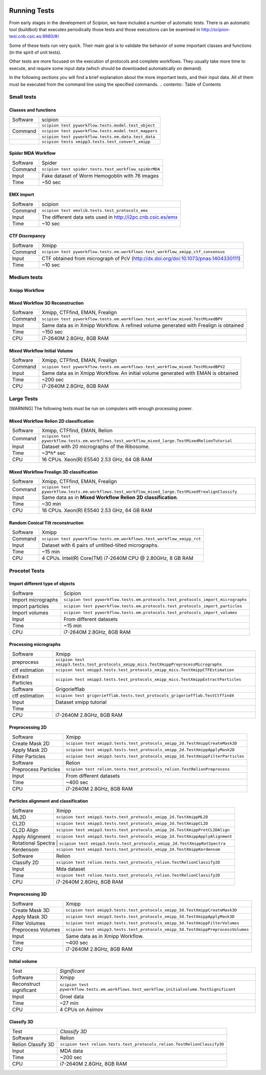 .. figure:: /docs/images/scipion_logo.gif
   :width: 250
   :alt: scipion logo

.. _running-tests:

==================
Running Tests
==================

From early stages in the development of Scipion, we have included a
number of automatic tests. There is an automatic tool (buildbot) that
executes periodically those tests and those executions can be
examined in http://scipion-test.cnb.csic.es:9980/#/

Some of these tests run very quick. Their main goal is to validate the
behavior of some important classes and functions (in the spirit of unit
tests).

Other tests are more focused on the execution of protocols and complete
workflows. They usually take more time to execute, and require some
input data (which should be downloaded automatically on demand).

In the following sections you will find a brief explanation about the
more important tests, and their input data. All of them must be executed 
from the command line using the specified commands.
.. contents:: Table of Contents


Small tests
============

Classes and functions
---------------------

+-----------+-----------------------------------------------------+
| Software  | scipion                                             |
+-----------+-----------------------------------------------------+
|           | ``scipion test pyworkflow.tests.model.test_object`` |
+-----------+-----------------------------------------------------+
|  Command  | ``scipion test pyworkflow.tests.model.test_mappers``|
+-----------+-----------------------------------------------------+
|           | ``scipion test pyworkflow.tests.em.data.test_data`` |
+-----------+-----------------------------------------------------+
|           | ``scipion tests xmipp3.tests.test_convert_xmipp``   |
+-----------+-----------------------------------------------------+

Spider MDA Workflow
--------------------

+-----------+-------------------------------------------------------+
| Software  | Spider                                                |
+-----------+-------------------------------------------------------+
| Command   | ``scipion test spider.tests.test_workflow_spiderMDA`` |
+-----------+-------------------------------------------------------+
|  Input    | Fake dataset of Worm Hemogoblin with 76 images        |
+-----------+-------------------------------------------------------+
|  Time     | ~50 sec                                               |
+-----------+-------------------------------------------------------+



EMX import
-----------

+-----------+-------------------------------------------------------------+
| Software  | scipion                                                     |
+-----------+-------------------------------------------------------------+
| Command   | ``scipion test emxlib.tests.test_protocols_emx``            |
+-----------+-------------------------------------------------------------+
|  Input    | The different data sets used in http://i2pc.cnb.csic.es/emx |
+-----------+-------------------------------------------------------------+
|  Time     | ~10 sec                                                     |
+-----------+-------------------------------------------------------------+


CTF Discrepancy
-----------------

+-----------+----------------------------------------------------------------------------------+
| Software  | Xmipp                                                                            |
+-----------+----------------------------------------------------------------------------------+
| Command   | ``scipion test pyworkflow.tests.em.workflows.test_workflow_xmipp_ctf_consensus`` |
+-----------+----------------------------------------------------------------------------------+
|  Input    | CTF obtained from micrograph of PcV                                              |
|           | (http://dx.doi.org/doi:10.1073/pnas.1404330111)                                  |
+-----------+----------------------------------------------------------------------------------+
|  Time     | ~10 sec                                                                          |
+-----------+----------------------------------------------------------------------------------+


Medium tests
============

Xmipp Workflow
---------------

+-----------+--------------------------------------------------------------------------------------+
| Software  | Xmipp                                                                                |
+-----------+--------------------------------------------------------------------------------------+
| Command   | ``scipion tests pyworkflow.tests.em.workflows.test_workflow_xmipp``                 |
+-----------+--------------------------------------------------------------------------------------+
|  Input    | Same data as in Xmipp Workflow. A refined volume generated with Frealign is obtained |
+-----------+--------------------------------------------------------------------------------------+
|  Time     | ~300 sec                                                                             |
+-----------+--------------------------------------------------------------------------------------+
|  CPU      | i7-2640M 2.8GHz, 8GB RAM                                                             |
+-----------+--------------------------------------------------------------------------------------+




Mixed Workflow 3D Reconstruction
--------------------------------
+-----------+--------------------------------------------------------------------------------------+
| Software  | Xmipp, CTFfind, EMAN, Frealign                                                       |
+-----------+--------------------------------------------------------------------------------------+
| Command   | ``scipion test pyworkflow.tests.em.workflows.test_workflow_mixed.TestMixedBPV``      |
+-----------+--------------------------------------------------------------------------------------+
|  Input    | Same data as in Xmipp Workflow. A refined volume generated with Frealign is obtained |
+-----------+--------------------------------------------------------------------------------------+
|  Time     | ~150 sec                                                                             |
+-----------+--------------------------------------------------------------------------------------+
|  CPU      | i7-2640M 2.8GHz, 8GB RAM                                                             |
+-----------+--------------------------------------------------------------------------------------+

Mixed Workflow Initial Volume
------------------------------

+-----------+--------------------------------------------------------------------------------------+
| Software  | Xmipp, CTFfind, EMAN, Frealign                                                       |
+-----------+--------------------------------------------------------------------------------------+
| Command   | ``scipion test pyworkflow.tests.em.workflows.test_workflow_mixed.TestMixedBPV2``     |
+-----------+--------------------------------------------------------------------------------------+
|  Input    | Same data as in Xmipp Workflow. An initial volume generated with EMAN is obtained    |
+-----------+--------------------------------------------------------------------------------------+
|  Time     | ~200 sec                                                                             |
+-----------+--------------------------------------------------------------------------------------+
|  CPU      | i7-2640M 2.8GHz, 8GB RAM                                                             |
+-----------+--------------------------------------------------------------------------------------+

Large Tests
===========

[WARNING]
The following tests must be run on computers with enough processing power.

Mixed Workflow Relion 2D classification
-------------------------------------------

+-----------+----------------------------------------------------------------------------------------------------+
| Software  | Xmipp, CTFfind, EMAN, Relion                                                                       |
+-----------+----------------------------------------------------------------------------------------------------+
| Command   | ``scipion test pyworkflow.tests.em.workflows.test_workflow_mixed_large.TestMixedRelionTutorial``   |
+-----------+----------------------------------------------------------------------------------------------------+
|  Input    | Dataset with 20 micrographs of the Ribosome.                                                       |
+-----------+----------------------------------------------------------------------------------------------------+
|  Time     | ~3*h* sec                                                                                          |
+-----------+----------------------------------------------------------------------------------------------------+
|  CPU      | 16 CPUs. Xeon(R) E5540 2.53 GHz, 64 GB RAM                                                         |
+-----------+----------------------------------------------------------------------------------------------------+


Mixed Workflow Frealign 3D classification
--------------------------------------------

+-----------+------------------------------------------------------------------------------------------------------+
| Software  | Xmipp, CTFfind, EMAN, Frealign                                                                       |
+-----------+------------------------------------------------------------------------------------------------------+
| Command   | ``scipion test pyworkflow.tests.em.workflows.test_workflow_mixed_large.TestMixedFrealignClassify``   |
+-----------+------------------------------------------------------------------------------------------------------+
|  Input    | Same data as in **Mixed Workflow Relion 2D classification**.                                         |
+-----------+------------------------------------------------------------------------------------------------------+
|  Time     | ~30 min                                                                                              |
+-----------+------------------------------------------------------------------------------------------------------+
|  CPU      | 16 CPUs. Xeon(R) E5540 2.53 GHz, 64 GB RAM                                                           |
+-----------+------------------------------------------------------------------------------------------------------+


Random Conical Tilt reconstruction
----------------------------------

+-----------+-------------------------------------------------------------------------+
| Software  | Xmipp                                                                   |
+-----------+-------------------------------------------------------------------------+
| Command   | ``scipion test pyworkflow.tests.em.workflows.test_workflow_xmipp_rct``  |
+-----------+-------------------------------------------------------------------------+
|  Input    |  Dataset with 6 pairs of untilted-tilted micrographs.                   |
+-----------+-------------------------------------------------------------------------+
|  Time     | ~15 min                                                                 |
+-----------+-------------------------------------------------------------------------+
|  CPU      | 4 CPUs. Intel(R) Core(TM) i7-2640M CPU @ 2.80GHz, 8 GB RAM              |
+-----------+-------------------------------------------------------------------------+


Procotol Tests
===============

Import different type of objects
---------------------------------

+-----------------------+------------------------------------------------------------------------------------+
| Software              | Scipion                                                                            |
+-----------------------+------------------------------------------------------------------------------------+
| Import micrographs    | ``scipion test pyworkflow.tests.em.protocols.test_protocols_import_micrographs``   |
+-----------------------+------------------------------------------------------------------------------------+
|  Import particles     |  ``scipion test pyworkflow.tests.em.protocols.test_protocols_import_particles``    |
+-----------------------+------------------------------------------------------------------------------------+
|  Import volumes       | ``scipion test pyworkflow.tests.em.protocols.test_protocols_import_volumes``       |
+-----------------------+------------------------------------------------------------------------------------+
|  Input                | From different datasets                                                            |
+-----------------------+------------------------------------------------------------------------------------+
|  Time                 | ~15 min                                                                            |
+-----------------------+------------------------------------------------------------------------------------+
|  CPU                  | i7-2640M 2.8GHz, 8GB RAM                                                           |
+-----------------------+------------------------------------------------------------------------------------+


Processing micrographs
-----------------------

+--------------------+----------------------------------------------------------------------------------------+
| Software           | Xmipp                                                                                  |
+--------------------+----------------------------------------------------------------------------------------+
| preprocess         | ``scipion test xmipp3.tests.test_protocols_xmipp_mics.TestXmippPreprocessMicrographs`` |
+--------------------+----------------------------------------------------------------------------------------+
|  ctf estimation    |  ``scipion test xmipp3.tests.test_protocols_xmipp_mics.TestXmippCTFEstimation``        |
+--------------------+----------------------------------------------------------------------------------------+
|  Extract Particles | ``scipion test xmipp3.tests.test_protocols_xmipp_mics.TestXmippExtractParticles``      |
+--------------------+----------------------------------------------------------------------------------------+
|  Software          | Grigoriefflab                                                                          |
+--------------------+----------------------------------------------------------------------------------------+
|  ctf estimation    | ``scipion test grigoriefflab.tests.test_protocols_grigoriefflab.TestCtffind4``         |
+--------------------+----------------------------------------------------------------------------------------+
|  Input             | Dataset xmipp tutorial                                                                 |
+--------------------+----------------------------------------------------------------------------------------+
|  Time              |                                                                                        |
+--------------------+----------------------------------------------------------------------------------------+
|  CPU               | i7-2640M 2.8GHz, 8GB RAM                                                               |
+--------------------+----------------------------------------------------------------------------------------+



Preprocessing 2D
-----------------

+----------------------+----------------------------------------------------------------------------------+
| Software             | Xmipp                                                                            |
+----------------------+----------------------------------------------------------------------------------+
|  Create Mask 2D      | ``scipion test xmipp3.tests.test_protocols_xmipp_2d.TestXmippCreateMask2D``      |
+----------------------+----------------------------------------------------------------------------------+
|  Apply Mask 2D       |  ``scipion test xmipp3.tests.test_protocols_xmipp_2d.TestXmippApplyMask2D``      |
+----------------------+----------------------------------------------------------------------------------+
|  Filter Particles    | ``scipion test xmipp3.tests.test_protocols_xmipp_2d.TestXmippFilterParticles``   |
+----------------------+----------------------------------------------------------------------------------+
|  Software            | Relion                                                                           |
+----------------------+----------------------------------------------------------------------------------+
| Preprocess Particles | ``scipion test relion.tests.test_protocols_relion.TestRelionPreprocess``         |
+----------------------+----------------------------------------------------------------------------------+
|  Input               | From different datasets                                                          |
+----------------------+----------------------------------------------------------------------------------+
|  Time                |  ~400 sec                                                                        |
+----------------------+----------------------------------------------------------------------------------+
|  CPU                 | i7-2640M 2.8GHz, 8GB RAM                                                         |
+----------------------+----------------------------------------------------------------------------------+

Particles alignment and classification
---------------------------------------

+----------------------+----------------------------------------------------------------------------------+
| Software             | Xmipp                                                                            |
+----------------------+----------------------------------------------------------------------------------+
|  ML2D                | ``scipion test xmipp3.tests.test_protocols_xmipp_2d.TestXmippML2D``              |
+----------------------+----------------------------------------------------------------------------------+
|  CL2D                |  ``scipion test xmipp3.tests.test_protocols_xmipp_2d.TestXmippCL2D``             |
+----------------------+----------------------------------------------------------------------------------+
|  CL2D Align          | ``scipion test xmipp3.tests.test_protocols_xmipp_2d.TestXmippProtCL2DAlign``     |
+----------------------+----------------------------------------------------------------------------------+
|  Apply Alignment     | ``scipion test xmipp3.tests.test_protocols_xmipp_2d.TestXmippApplyAlignment``    |
+----------------------+----------------------------------------------------------------------------------+
|  Rotational Spectra   | ``scipion test xmipp3.tests.test_protocols_xmipp_2d.TestXmippRotSpectra``       |
+----------------------+----------------------------------------------------------------------------------+
|  Kerdensom           | ``scipion test xmipp3.tests.test_protocols_xmipp_2d.TestXmippKerdensom``         |
+----------------------+----------------------------------------------------------------------------------+
|  Software            |  Relion                                                                          |
+----------------------+----------------------------------------------------------------------------------+
|  Classify 2D         | ``scipion test relion.tests.test_protocols_relion.TestRelionClassify2D``         |
+----------------------+----------------------------------------------------------------------------------+
|  Input               | Mda dataset                                                                      |
+----------------------+----------------------------------------------------------------------------------+
|  Time                | ``scipion test relion.tests.test_protocols_relion.TestRelionClassify2D``         |
+----------------------+----------------------------------------------------------------------------------+
|  CPU                 | i7-2640M 2.8GHz, 8GB RAM                                                         |
+----------------------+----------------------------------------------------------------------------------+


Preprocessing 3D
------------------
+----------------------+----------------------------------------------------------------------------------+
| Software             | Xmipp                                                                            |
+----------------------+----------------------------------------------------------------------------------+
|  Create Mask 3D      | ``scipion test xmipp3.tests.test_protocols_xmipp_3d.TestXmippCreateMask3D``      |
+----------------------+----------------------------------------------------------------------------------+
|  Apply Mask 3D       | ``scipion test xmipp3.tests.test_protocols_xmipp_3d.TestXmippApplyMask3D``       |
+----------------------+----------------------------------------------------------------------------------+
|  Filter Volumes      | ``scipion test xmipp3.tests.test_protocols_xmipp_3d.TestXmippFilterVolumes``     |
+----------------------+----------------------------------------------------------------------------------+
| Preprocess Volumes   | ``scipion test xmipp3.tests.test_protocols_xmipp_3d.TestXmippPreprocessVolumes`` |
+----------------------+----------------------------------------------------------------------------------+
|  Input               | Same data as in Xmipp Workflow.                                                  |
+----------------------+----------------------------------------------------------------------------------+
|  Time                |  ~400 sec                                                                        |
+----------------------+----------------------------------------------------------------------------------+
|  CPU                 | i7-2640M 2.8GHz, 8GB RAM                                                         |
+----------------------+----------------------------------------------------------------------------------+



Initial volume
---------------
+--------------------------+--------------------------------------------------------------------------------------------+
| Test                     | *Significant*                                                                              |
+--------------------------+--------------------------------------------------------------------------------------------+
| Software                 | Xmipp                                                                                      |
+--------------------------+--------------------------------------------------------------------------------------------+
|  Reconstruct significant | ``scipion test pyworkflow.tests.em.workflows.test_workflow_initialvolume.TestSignificant`` |
+--------------------------+--------------------------------------------------------------------------------------------+
|  Input                   | Groel data                                                                                 |
+--------------------------+--------------------------------------------------------------------------------------------+
|  Time                    |  ~27 min                                                                                   |
+--------------------------+--------------------------------------------------------------------------------------------+
|  CPU                     | 4 CPUs on Asimov                                                                           |
+--------------------------+--------------------------------------------------------------------------------------------+


Classify 3D
-------------

+--------------------------+--------------------------------------------------------------------------+
| Test                     | *Classify 3D*                                                            |
+--------------------------+--------------------------------------------------------------------------+
| Software                 | Relion                                                                   |
+--------------------------+--------------------------------------------------------------------------+
| Relion Classify 3D       | ``scipion test relion.tests.test_protocols_relion.TestRelionClassify3D`` |
+--------------------------+--------------------------------------------------------------------------+
|  Input                   | MDA data                                                                 |
+--------------------------+--------------------------------------------------------------------------+
|  Time                    | ~200 sec                                                                 |
+--------------------------+--------------------------------------------------------------------------+
|  CPU                     | i7-2640M 2.8GHz, 8GB RAM                                                 |
+--------------------------+--------------------------------------------------------------------------+

